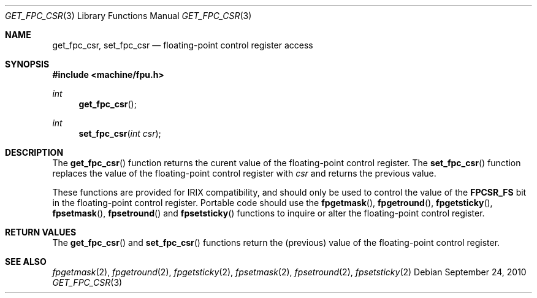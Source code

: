 .\"	$OpenBSD: get_fpc_csr.3,v 1.2 2010/09/24 20:31:07 jmc Exp $
.\"
.\" Copyright (c) 2010 Miodrag Vallat.
.\"
.\" Permission to use, copy, modify, and distribute this software for any
.\" purpose with or without fee is hereby granted, provided that the above
.\" copyright notice and this permission notice appear in all copies.
.\"
.\" THE SOFTWARE IS PROVIDED "AS IS" AND THE AUTHOR DISCLAIMS ALL WARRANTIES
.\" WITH REGARD TO THIS SOFTWARE INCLUDING ALL IMPLIED WARRANTIES OF
.\" MERCHANTABILITY AND FITNESS. IN NO EVENT SHALL THE AUTHOR BE LIABLE FOR
.\" ANY SPECIAL, DIRECT, INDIRECT, OR CONSEQUENTIAL DAMAGES OR ANY DAMAGES
.\" WHATSOEVER RESULTING FROM LOSS OF USE, DATA OR PROFITS, WHETHER IN AN
.\" ACTION OF CONTRACT, NEGLIGENCE OR OTHER TORTIOUS ACTION, ARISING OUT OF
.\" OR IN CONNECTION WITH THE USE OR PERFORMANCE OF THIS SOFTWARE.
.\"
.Dd $Mdocdate: September 24 2010 $
.Dt GET_FPC_CSR 3
.Os
.Sh NAME
.Nm get_fpc_csr ,
.Nm set_fpc_csr
.Nd floating-point control register access
.Sh SYNOPSIS
.In machine/fpu.h
.Ft int
.Fn get_fpc_csr
.Ft int
.Fn set_fpc_csr "int csr"
.Sh DESCRIPTION
The
.Fn get_fpc_csr
function returns the curent value of the floating-point control register.
The
.Fn set_fpc_csr
function replaces the value of the floating-point control register with
.Fa csr
and returns the previous value.
.Pp
These functions are provided for
.Tn IRIX
compatibility, and should only be used to control the value of the
.Li FPCSR_FS
bit in the floating-point control register.
Portable code should use the
.Fn fpgetmask ,
.Fn fpgetround ,
.Fn fpgetsticky ,
.Fn fpsetmask ,
.Fn fpsetround
and
.Fn fpsetsticky
functions to inquire or alter the floating-point control register.
.Sh RETURN VALUES
The
.Fn get_fpc_csr
and
.Fn set_fpc_csr
functions return the
.Pq previous
value of the floating-point control register.
.Sh SEE ALSO
.Xr fpgetmask 2 ,
.Xr fpgetround 2 ,
.Xr fpgetsticky 2 ,
.Xr fpsetmask 2 ,
.Xr fpsetround 2 ,
.Xr fpsetsticky 2
